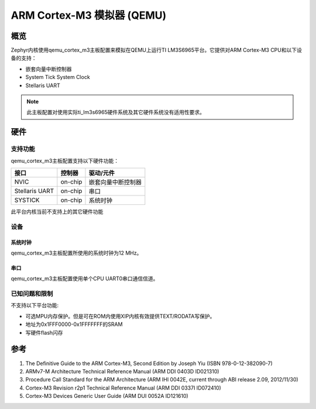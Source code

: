 .. _qemu_cortex_m3:

ARM Cortex-M3 模拟器 (QEMU)
##############################

概览
********

Zephyr内核使用qemu_cortex_m3主板配置来模拟在QEMU上运行TI LM3S6965平台。它提供对ARM Cortex-M3 CPU和以下设备的支持：

* 嵌套向量中断控制器
* System Tick System Clock
* Stellaris UART

.. note::
   此主板配置对使用实际ti_lm3s6965硬件系统及其它硬件系统没有适用性要求。

硬件
********
支持功能
==================

qemu_cortex_m3主板配置支持以下硬件功能：

+--------------+------------+----------------------+
| 接口         | 控制器     | 驱动/元件            |
+==============+============+======================+
| NVIC         | on-chip    | 嵌套向量中断控制器   |
+--------------+------------+----------------------+
| Stellaris    | on-chip    | 串口                 |
| UART         |            |                      |
+--------------+------------+----------------------+
| SYSTICK      | on-chip    | 系统时钟             |
+--------------+------------+----------------------+

此平台内核当前不支持上的其它硬件功能

设备
========
系统时钟
------------

qemu_cortex_m3主板配置所使用的系统时钟为12 MHz。

串口
-----------

qemu_cortex_m3主板配置使用单个CPU UART0串口通信信道。

已知问题和限制
==============================

不支持以下平台功能:

* 可选MPU内存保护。但是可在ROM内使用XIP内核有效提供TEXT/RODATA写保护。
* 地址为0x1FFF0000-0x1FFFFFFF的SRAM
* 写硬件flash闪存

参考
**********

1. The Definitive Guide to the ARM Cortex-M3, Second Edition by Joseph Yiu (ISBN
   978-0-12-382090-7)
2. ARMv7-M Architecture Technical Reference Manual (ARM DDI 0403D ID021310)
3. Procedure Call Standard for the ARM Architecture (ARM IHI 0042E, current
   through ABI release 2.09, 2012/11/30)
4. Cortex-M3 Revision r2p1 Technical Reference Manual (ARM DDI 0337I ID072410)
5. Cortex-M3 Devices Generic User Guide (ARM DUI 0052A ID121610)
